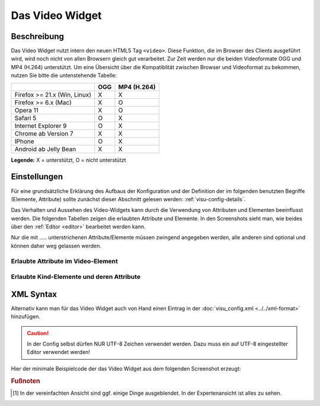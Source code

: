.. _video:

Das Video Widget
================

.. api-doc:: Video

Beschreibung
------------

Das Video Widget nutzt intern den neuen HTML5 Tag ``<video>``.
Diese Funktion, die im Browser des Clients ausgeführt wird, wird noch nicht von
allen Browsern gleich gut verarbeitet. Zur Zeit werden nur die beiden Videoformate
OGG und MP4 (H.264) unterstützt. Um eine Übersicht über die Kompatiblität zwischen Browser
und Videoformat zu bekommen, nutzen Sie bitte die untenstehende Tabelle:

+-------------------------------+-------+-------------+
|                               | OGG   | MP4 (H.264) |
+===============================+=======+=============+
| Firefox >= 21.x (Win, Linux)  | X     | X           |
+-------------------------------+-------+-------------+
| Firefox >= 6.x (Mac)          | X     | O           |
+-------------------------------+-------+-------------+
| Opera 11                      | X     | O           |
+-------------------------------+-------+-------------+
| Safari 5                      | O     | X           |
+-------------------------------+-------+-------------+
| Internet Explorer 9           | O     | X           |
+-------------------------------+-------+-------------+
| Chrome ab Version 7           | X     | X           |
+-------------------------------+-------+-------------+
| IPhone                        | O     | X           |
+-------------------------------+-------+-------------+
| Android ab Jelly Bean         | X     | X           |
+-------------------------------+-------+-------------+

**Legende:** X = unterstützt, O = nicht unterstützt

.. figure:: _static/video_simple.png

Einstellungen
-------------

Für eine grundsätzliche Erklärung des Aufbaus der Konfiguration und der Definition der im folgenden benutzten
Begriffe (Elemente, Attribute) sollte zunächst dieser Abschnitt gelesen werden: :ref:`visu-config-details`.

Das Verhalten und Aussehen des Video-Widgets kann durch die Verwendung von Attributen und Elementen beeinflusst werden.
Die folgenden Tabellen zeigen die erlaubten Attribute und Elemente. In den Screenshots sieht man, wie
beides über den :ref:`Editor <editor>` bearbeitet werden kann.

Nur die mit ..... unterstrichenen Attribute/Elemente müssen zwingend angegeben werden, alle anderen sind optional und können
daher weg gelassen werden.


Erlaubte Attribute im Video-Element
^^^^^^^^^^^^^^^^^^^^^^^^^^^^^^^^^^^^^^^^^^^^^^^

.. parameter-information:: video

.. widget-example::
    :editor: attributes
    :scale: 75
    :align: center

    <caption>Attribute im Editor (vereinfachte Ansicht) [#f1]_</caption>
    <video src="http://www.w3schools.com/html/mov_bbb.mp4" width="200px" height="200px" autoplay="no">
        <label>Test Video</label>
    </video>


Erlaubte Kind-Elemente und deren Attribute
^^^^^^^^^^^^^^^^^^^^^^^^^^^^^^^^^^^^^^^^^^

.. elements-information:: video

.. widget-example::
    :editor: elements
    :scale: 75
    :align: center

    <caption>Elemente im Editor</caption>
    <video src="http://www.w3schools.com/html/mov_bbb.mp4" width="200px" height="200px" autoplay="no">
        <label>Test Video</label>
    </video>

XML Syntax
----------

Alternativ kann man für das Video Widget auch von Hand einen Eintrag in
der :doc:`visu_config.xml <../../xml-format>` hinzufügen.

.. CAUTION::
    In der Config selbst dürfen NUR UTF-8 Zeichen verwendet
    werden. Dazu muss ein auf UTF-8 eingestellter Editor verwendet werden!

Hier der minimale Beispielcode der das Video Widget aus dem folgenden Screenshot erzeugt:

.. widget-example::

    <settings>
        <screenshot name="video_simple">
            <caption>Video, einfaches Beispiel</caption>
        </screenshot>
    </settings>
    <video src="http://www.w3schools.com/html/mov_bbb.mp4" width="200px" height="200px" autoplay="no">
        <label>Test Video</label>
    </video>


.. rubric:: Fußnoten

.. [#f1] In der vereinfachten Ansicht sind ggf. einige Dinge ausgeblendet. In der Expertenansicht ist alles zu sehen.